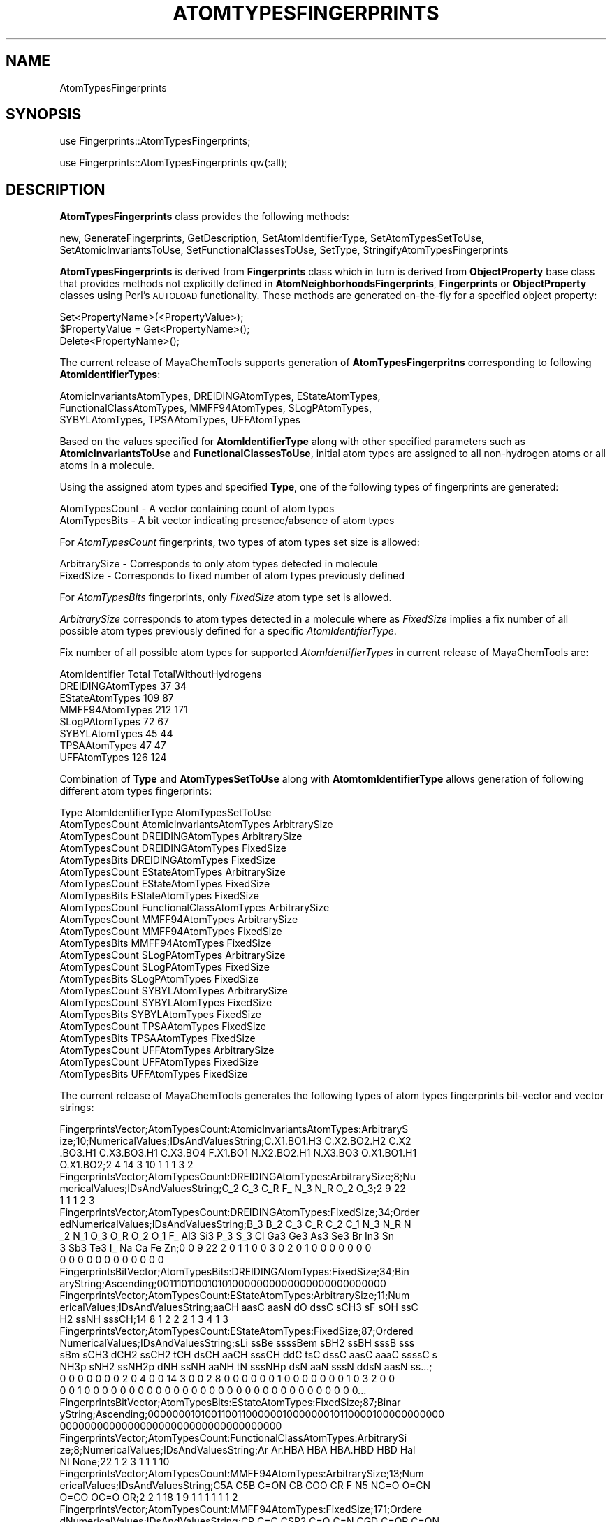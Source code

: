 .\" Automatically generated by Pod::Man 2.25 (Pod::Simple 3.22)
.\"
.\" Standard preamble:
.\" ========================================================================
.de Sp \" Vertical space (when we can't use .PP)
.if t .sp .5v
.if n .sp
..
.de Vb \" Begin verbatim text
.ft CW
.nf
.ne \\$1
..
.de Ve \" End verbatim text
.ft R
.fi
..
.\" Set up some character translations and predefined strings.  \*(-- will
.\" give an unbreakable dash, \*(PI will give pi, \*(L" will give a left
.\" double quote, and \*(R" will give a right double quote.  \*(C+ will
.\" give a nicer C++.  Capital omega is used to do unbreakable dashes and
.\" therefore won't be available.  \*(C` and \*(C' expand to `' in nroff,
.\" nothing in troff, for use with C<>.
.tr \(*W-
.ds C+ C\v'-.1v'\h'-1p'\s-2+\h'-1p'+\s0\v'.1v'\h'-1p'
.ie n \{\
.    ds -- \(*W-
.    ds PI pi
.    if (\n(.H=4u)&(1m=24u) .ds -- \(*W\h'-12u'\(*W\h'-12u'-\" diablo 10 pitch
.    if (\n(.H=4u)&(1m=20u) .ds -- \(*W\h'-12u'\(*W\h'-8u'-\"  diablo 12 pitch
.    ds L" ""
.    ds R" ""
.    ds C` ""
.    ds C' ""
'br\}
.el\{\
.    ds -- \|\(em\|
.    ds PI \(*p
.    ds L" ``
.    ds R" ''
'br\}
.\"
.\" Escape single quotes in literal strings from groff's Unicode transform.
.ie \n(.g .ds Aq \(aq
.el       .ds Aq '
.\"
.\" If the F register is turned on, we'll generate index entries on stderr for
.\" titles (.TH), headers (.SH), subsections (.SS), items (.Ip), and index
.\" entries marked with X<> in POD.  Of course, you'll have to process the
.\" output yourself in some meaningful fashion.
.ie \nF \{\
.    de IX
.    tm Index:\\$1\t\\n%\t"\\$2"
..
.    nr % 0
.    rr F
.\}
.el \{\
.    de IX
..
.\}
.\"
.\" Accent mark definitions (@(#)ms.acc 1.5 88/02/08 SMI; from UCB 4.2).
.\" Fear.  Run.  Save yourself.  No user-serviceable parts.
.    \" fudge factors for nroff and troff
.if n \{\
.    ds #H 0
.    ds #V .8m
.    ds #F .3m
.    ds #[ \f1
.    ds #] \fP
.\}
.if t \{\
.    ds #H ((1u-(\\\\n(.fu%2u))*.13m)
.    ds #V .6m
.    ds #F 0
.    ds #[ \&
.    ds #] \&
.\}
.    \" simple accents for nroff and troff
.if n \{\
.    ds ' \&
.    ds ` \&
.    ds ^ \&
.    ds , \&
.    ds ~ ~
.    ds /
.\}
.if t \{\
.    ds ' \\k:\h'-(\\n(.wu*8/10-\*(#H)'\'\h"|\\n:u"
.    ds ` \\k:\h'-(\\n(.wu*8/10-\*(#H)'\`\h'|\\n:u'
.    ds ^ \\k:\h'-(\\n(.wu*10/11-\*(#H)'^\h'|\\n:u'
.    ds , \\k:\h'-(\\n(.wu*8/10)',\h'|\\n:u'
.    ds ~ \\k:\h'-(\\n(.wu-\*(#H-.1m)'~\h'|\\n:u'
.    ds / \\k:\h'-(\\n(.wu*8/10-\*(#H)'\z\(sl\h'|\\n:u'
.\}
.    \" troff and (daisy-wheel) nroff accents
.ds : \\k:\h'-(\\n(.wu*8/10-\*(#H+.1m+\*(#F)'\v'-\*(#V'\z.\h'.2m+\*(#F'.\h'|\\n:u'\v'\*(#V'
.ds 8 \h'\*(#H'\(*b\h'-\*(#H'
.ds o \\k:\h'-(\\n(.wu+\w'\(de'u-\*(#H)/2u'\v'-.3n'\*(#[\z\(de\v'.3n'\h'|\\n:u'\*(#]
.ds d- \h'\*(#H'\(pd\h'-\w'~'u'\v'-.25m'\f2\(hy\fP\v'.25m'\h'-\*(#H'
.ds D- D\\k:\h'-\w'D'u'\v'-.11m'\z\(hy\v'.11m'\h'|\\n:u'
.ds th \*(#[\v'.3m'\s+1I\s-1\v'-.3m'\h'-(\w'I'u*2/3)'\s-1o\s+1\*(#]
.ds Th \*(#[\s+2I\s-2\h'-\w'I'u*3/5'\v'-.3m'o\v'.3m'\*(#]
.ds ae a\h'-(\w'a'u*4/10)'e
.ds Ae A\h'-(\w'A'u*4/10)'E
.    \" corrections for vroff
.if v .ds ~ \\k:\h'-(\\n(.wu*9/10-\*(#H)'\s-2\u~\d\s+2\h'|\\n:u'
.if v .ds ^ \\k:\h'-(\\n(.wu*10/11-\*(#H)'\v'-.4m'^\v'.4m'\h'|\\n:u'
.    \" for low resolution devices (crt and lpr)
.if \n(.H>23 .if \n(.V>19 \
\{\
.    ds : e
.    ds 8 ss
.    ds o a
.    ds d- d\h'-1'\(ga
.    ds D- D\h'-1'\(hy
.    ds th \o'bp'
.    ds Th \o'LP'
.    ds ae ae
.    ds Ae AE
.\}
.rm #[ #] #H #V #F C
.\" ========================================================================
.\"
.IX Title "ATOMTYPESFINGERPRINTS 1"
.TH ATOMTYPESFINGERPRINTS 1 "2017-01-13" "perl v5.14.2" "MayaChemTools"
.\" For nroff, turn off justification.  Always turn off hyphenation; it makes
.\" way too many mistakes in technical documents.
.if n .ad l
.nh
.SH "NAME"
AtomTypesFingerprints
.SH "SYNOPSIS"
.IX Header "SYNOPSIS"
use Fingerprints::AtomTypesFingerprints;
.PP
use Fingerprints::AtomTypesFingerprints qw(:all);
.SH "DESCRIPTION"
.IX Header "DESCRIPTION"
\&\fBAtomTypesFingerprints\fR class provides the following methods:
.PP
new, GenerateFingerprints, GetDescription, SetAtomIdentifierType,
SetAtomTypesSetToUse, SetAtomicInvariantsToUse, SetFunctionalClassesToUse,
SetType, StringifyAtomTypesFingerprints
.PP
\&\fBAtomTypesFingerprints\fR is derived from \fBFingerprints\fR class which in turn
is  derived from \fBObjectProperty\fR base class that provides methods not explicitly defined
in \fBAtomNeighborhoodsFingerprints\fR, \fBFingerprints\fR or \fBObjectProperty\fR classes using Perl's
\&\s-1AUTOLOAD\s0 functionality. These methods are generated on-the-fly for a specified object property:
.PP
.Vb 3
\&    Set<PropertyName>(<PropertyValue>);
\&    $PropertyValue = Get<PropertyName>();
\&    Delete<PropertyName>();
.Ve
.PP
The current release of MayaChemTools supports generation of \fBAtomTypesFingerpritns\fR
corresponding to following \fBAtomIdentifierTypes\fR:
.PP
.Vb 3
\&    AtomicInvariantsAtomTypes, DREIDINGAtomTypes, EStateAtomTypes,
\&    FunctionalClassAtomTypes, MMFF94AtomTypes, SLogPAtomTypes,
\&    SYBYLAtomTypes, TPSAAtomTypes, UFFAtomTypes
.Ve
.PP
Based on the values specified for \fBAtomIdentifierType\fR along with other specified
parameters such as \fBAtomicInvariantsToUse\fR and \fBFunctionalClassesToUse\fR, initial
atom types are assigned to all non-hydrogen atoms or all atoms in a molecule.
.PP
Using the assigned atom types and specified \fBType\fR, one of the following types of
fingerprints are generated:
.PP
.Vb 2
\&    AtomTypesCount \- A vector containing count of atom types
\&    AtomTypesBits \- A bit vector indicating presence/absence of atom types
.Ve
.PP
For \fIAtomTypesCount\fR fingerprints, two types of atom types set size is allowed:
.PP
.Vb 2
\&    ArbitrarySize \- Corresponds to only atom types detected in molecule
\&    FixedSize \- Corresponds to fixed number of atom types previously defined
.Ve
.PP
For \fIAtomTypesBits\fR fingerprints, only \fIFixedSize\fR atom type set is allowed.
.PP
\&\fIArbitrarySize\fR corresponds to atom types detected in a molecule where as \fIFixedSize\fR implies
a fix number of all possible atom types previously defined for a specific \fIAtomIdentifierType\fR.
.PP
Fix number of all possible atom types for supported \fIAtomIdentifierTypes\fR in current release
of MayaChemTools are:
.PP
.Vb 1
\&    AtomIdentifier       Total    TotalWithoutHydrogens
\&
\&    DREIDINGAtomTypes    37       34
\&    EStateAtomTypes      109      87
\&    MMFF94AtomTypes      212      171
\&    SLogPAtomTypes       72       67
\&    SYBYLAtomTypes       45       44
\&    TPSAAtomTypes        47       47
\&    UFFAtomTypes         126      124
.Ve
.PP
Combination of \fBType\fR and \fBAtomTypesSetToUse\fR along with \fBAtomtomIdentifierType\fR
allows generation of following different atom types fingerprints:
.PP
.Vb 1
\&    Type                  AtomIdentifierType           AtomTypesSetToUse
\&
\&    AtomTypesCount        AtomicInvariantsAtomTypes    ArbitrarySize
\&
\&    AtomTypesCount        DREIDINGAtomTypes            ArbitrarySize
\&    AtomTypesCount        DREIDINGAtomTypes            FixedSize
\&    AtomTypesBits         DREIDINGAtomTypes            FixedSize
\&
\&    AtomTypesCount        EStateAtomTypes              ArbitrarySize
\&    AtomTypesCount        EStateAtomTypes              FixedSize
\&    AtomTypesBits         EStateAtomTypes              FixedSize
\&
\&    AtomTypesCount        FunctionalClassAtomTypes     ArbitrarySize
\&
\&    AtomTypesCount        MMFF94AtomTypes              ArbitrarySize
\&    AtomTypesCount        MMFF94AtomTypes              FixedSize
\&    AtomTypesBits         MMFF94AtomTypes              FixedSize
\&
\&    AtomTypesCount        SLogPAtomTypes               ArbitrarySize
\&    AtomTypesCount        SLogPAtomTypes               FixedSize
\&    AtomTypesBits         SLogPAtomTypes               FixedSize
\&
\&    AtomTypesCount        SYBYLAtomTypes               ArbitrarySize
\&    AtomTypesCount        SYBYLAtomTypes               FixedSize
\&    AtomTypesBits         SYBYLAtomTypes               FixedSize
\&
\&    AtomTypesCount        TPSAAtomTypes                FixedSize
\&    AtomTypesBits         TPSAAtomTypes                FixedSize
\&
\&    AtomTypesCount        UFFAtomTypes                 ArbitrarySize
\&    AtomTypesCount        UFFAtomTypes                 FixedSize
\&    AtomTypesBits         UFFAtomTypes                 FixedSize
.Ve
.PP
The current release of MayaChemTools generates the following types of atom types
fingerprints bit-vector and vector strings:
.PP
.Vb 4
\&    FingerprintsVector;AtomTypesCount:AtomicInvariantsAtomTypes:ArbitraryS
\&    ize;10;NumericalValues;IDsAndValuesString;C.X1.BO1.H3 C.X2.BO2.H2 C.X2
\&    .BO3.H1 C.X3.BO3.H1 C.X3.BO4 F.X1.BO1 N.X2.BO2.H1 N.X3.BO3 O.X1.BO1.H1
\&    O.X1.BO2;2 4 14 3 10 1 1 1 3 2
\&
\&    FingerprintsVector;AtomTypesCount:DREIDINGAtomTypes:ArbitrarySize;8;Nu
\&    mericalValues;IDsAndValuesString;C_2 C_3 C_R F_ N_3 N_R O_2 O_3;2 9 22
\&    1 1 1 2 3
\&
\&    FingerprintsVector;AtomTypesCount:DREIDINGAtomTypes:FixedSize;34;Order
\&    edNumericalValues;IDsAndValuesString;B_3 B_2 C_3 C_R C_2 C_1 N_3 N_R N
\&    _2 N_1 O_3 O_R O_2 O_1 F_ Al3 Si3 P_3 S_3 Cl Ga3 Ge3 As3 Se3 Br In3 Sn
\&    3 Sb3 Te3 I_ Na Ca Fe Zn;0 0 9 22 2 0 1 1 0 0 3 0 2 0 1 0 0 0 0 0 0 0 
\&    0 0 0 0 0 0 0 0 0 0 0 0
\&
\&    FingerprintsBitVector;AtomTypesBits:DREIDINGAtomTypes:FixedSize;34;Bin
\&    aryString;Ascending;0011101100101010000000000000000000000000
\&
\&    FingerprintsVector;AtomTypesCount:EStateAtomTypes:ArbitrarySize;11;Num
\&    ericalValues;IDsAndValuesString;aaCH aasC aasN dO dssC sCH3 sF sOH ssC
\&    H2 ssNH sssCH;14 8 1 2 2 2 1 3 4 1 3
\&
\&    FingerprintsVector;AtomTypesCount:EStateAtomTypes:FixedSize;87;Ordered
\&    NumericalValues;IDsAndValuesString;sLi ssBe ssssBem sBH2 ssBH sssB sss
\&    sBm sCH3 dCH2 ssCH2 tCH dsCH aaCH sssCH ddC tsC dssC aasC aaaC ssssC s
\&    NH3p sNH2 ssNH2p dNH ssNH aaNH tN sssNHp dsN aaN sssN ddsN aasN ss...;
\&    0 0 0 0 0 0 0 2 0 4 0 0 14 3 0 0 2 8 0 0 0 0 0 0 1 0 0 0 0 0 0 0 1 0 3 2 0 0
\&    0 0 1 0 0 0 0 0 0 0 0 0 0 0 0 0 0 0 0 0 0 0 0 0 0 0 0 0 0 0 0 0 0 0...
\&
\&    FingerprintsBitVector;AtomTypesBits:EStateAtomTypes:FixedSize;87;Binar
\&    yString;Ascending;0000000101001100110000001000000010110000100000000000
\&    000000000000000000000000000000000000
\&
\&    FingerprintsVector;AtomTypesCount:FunctionalClassAtomTypes:ArbitrarySi
\&    ze;8;NumericalValues;IDsAndValuesString;Ar Ar.HBA HBA HBA.HBD HBD Hal 
\&    NI None;22 1 2 3 1 1 1 10
\&
\&    FingerprintsVector;AtomTypesCount:MMFF94AtomTypes:ArbitrarySize;13;Num
\&    ericalValues;IDsAndValuesString;C5A C5B C=ON CB COO CR F N5 NC=O O=CN
\&    O=CO OC=O OR;2 2 1 18 1 9 1 1 1 1 1 1 2
\&
\&    FingerprintsVector;AtomTypesCount:MMFF94AtomTypes:FixedSize;171;Ordere
\&    dNumericalValues;IDsAndValuesString;CR C=C CSP2 C=O C=N CGD C=OR C=ON
\&    CONN COO COON COOO C=OS C=S C=SN CSO2 CS=O CSS C=P CSP =C= OR OC=O OC=
\&    C OC=N OC=S ONO2 ON=O OSO3 OSO2 OSO OS=O \-OS OPO3 OPO2 OPO \-OP \-O\-...;
\&    9 0 0 0 0 0 0 1 0 1 0 0 0 0 0 0 0 0 0 0 0 2 1 0 0 0 0 0 0 0 0 0 0 0 0
\&    0 0 0 0 1 0 1 0 0 0 0 0 0 1 0 0 0 1 0 0 0 0 0 0 0 0 0 0 0 0 0 0 0 0 0
\&    0 0 0 0 0 0 0 0 0 0 0 0 0 0 0 0 0 0 0 0 0 0 0 0 18 0 0 0 0 0 0 0 0 ...
\&
\&    FingerprintsBitVector;AtomTypesBits:MMFF94AtomTypes:FixedSize;171;Bina
\&    ryString;Ascending;100000010100000000000110000000000000000101000000100
\&    0100000000000000000000000000000000000000000100000000000000000000000000
\&    0000000011000000000000000001000000000000000000000000000
\&
\&    FingerprintsVector;AtomTypesCount:SLogPAtomTypes:ArbitrarySize;16;Nume
\&    ricalValues;IDsAndValuesString;C1 C10 C11 C14 C18 C20 C21 C22 C5 CS F
\&    N11 N4 O10 O2 O9;5 1 1 1 14 4 2 1 2 2 1 1 1 1 3 1
\&
\&    FingerprintsVector;AtomTypesCount:SLogPAtomTypes:FixedSize;67;OrderedN
\&    umericalValues;IDsAndValuesString;C1 C2 C3 C4 C5 C6 C7 C8 C9 C10 C11 C
\&    12 C13 C14 C15 C16 C17 C18 C19 C20 C21 C22 C23 C24 C25 C26 C27 CS N1 N
\&    2 N3 N4 N5 N6 N7 N8 N9 N10 N11 N12 N13 N14 NS O1 O2 O3 O4 O5 O6 O7 O8
\&    O9 O10 O11 O12 OS F Cl Br I Hal P S1 S2 S3 Me1 Me2;5 0 0 0 2 0 0 0 0 1
\&    1 0 0 1 0 0 0 14 0 4 2 1 0 0 0 0 0 2 0 0 0 1 0 0 0 0 0 0 1 0 0 0 0...
\&
\&    FingerprintsBitVector;AtomTypesBits:SLogPAtomTypes:FixedSize;67;Binary
\&    String;Ascending;10001000011001000101110000010001000000100000100000011
\&    0001000000000000000
\&
\&    FingerprintsVector;AtomTypesCount:SYBYLAtomTypes:ArbitrarySize;9;Numer
\&    icalValues;IDsAndValuesString;C.2 C.3 C.ar F N.am N.ar O.2 O.3 O.co2;2
\&    9 22 1 1 1 1 2 2
\&
\&    FingerprintsVector;AtomTypesCount:SYBYLAtomTypes:FixedSize;44;OrderedN
\&    umericalValues;IDsAndValuesString;C.3 C.2 C.1 C.ar C.cat N.3 N.2 N.1 N
\&    .ar N.am N.pl3 N.4 O.3 O.2 O.co2 S.3 S.2 S.o S.o2 P.3 F Cl Br I ANY HA
\&    L HET Li Na Mg Al Si K Ca Cr.th Cr.oh Mn Fe Co.oh Cu Zn Se Mo Sn;9 2 0
\&    22 0 0 0 0 1 1 0 0 2 1 2 0 0 0 0 0 1 0 0 0 0 0 0 0 0 0 0 0 0 0 0 0 0
\&    0 0 0 0 0 0 0
\&
\&    FingerprintsBitVector;AtomTypesBits:SYBYLAtomTypes:FixedSize;44;Binary
\&    String;Ascending;110100001100111000001000000000000000000000000000
\&
\&    FingerprintsVector;AtomTypesCount:TPSAAtomTypes:FixedSize;47;OrderedNu
\&    mericalValues;IDsAndValuesString;N1 N2 N3 N4 N5 N6 N7 N8 N9 N10 N11 N1
\&    2 N13 N14 N15 N16 N17 N18 N19 N20 N21 N22 N23 N24 N25 N26 N O1 O2 O3 O
\&    4 O5 O6 O S1 S2 S3 S4 S5 S6 S7 S P1 P2 P3 P4 P;0 0 0 0 0 0 1 0 0 0 0 0
\&    0 0 0 0 0 0 0 0 1 0 0 0 0 0 0 0 0 2 3 0 0 0 0 0 0 0 0 0 0 0 0 0 0 0 0
\&
\&    FingerprintsBitVector;AtomTypesBits:TPSAAtomTypes:FixedSize;47;BinaryS
\&    tring;Ascending;000000100000000000001000000001100000000000000000
\&
\&    FingerprintsVector;AtomTypesCount:UFFAtomTypes:ArbitrarySize;8;Numeric
\&    alValues;IDsAndValuesString;C_2 C_3 C_R F_ N_3 N_R O_2 O_3;2 9 22 1 1
\&    1 2 3
\&
\&    FingerprintsVector;AtomTypesCount:UFFAtomTypes;124;OrderedNumerical
\&    Values;IDsAndValuesString;He4+4 Li Be3+2 B_3 B_2 C_3 C_R C_2 C_1 N_3 N_
\&    R N_2 N_1 O_3 O_3_z O_R O_2 O_1 F_ Ne4+4 Na Mg3+2 Al3 Si3 P_3+3 P_3+5 P
\&    _3+q S_3+2 S_3+4 S_3+6 S_R S_2 Cl Ar4+4 K_ Ca6+2 Sc3+3 Ti3+4 Ti6+4 V_3+
\&    ;0 0 0 0 0 12 0 3 0 3 0 1 0 2 0 0 2 0 0 0 0 0 0 0 0 0 0 0 0 0 0 0 0 0 0
\&    0 0 0 0 0 0 0 0 0 0 0 0 0 0 0 0 0 0 0 0 0 0 0 0 0 0 0 0 0 0 0 0 0 0 ...
\&
\&    FingerprintsVector;AtomTypesCount:UFFAtomTypes:FixedSize;124;OrderedNu
\&    mericalValues;IDsAndValuesString;He4+4 Li Be3+2 B_3 B_2 C_3 C_R C_2 C_
\&    1 N_3 N_R N_2 N_1 O_3 O_3_z O_R O_2 O_1 F_ Ne4+4 Na Mg3+2 Al3 Si3 P_3+
\&    3 P_3+5 P_3+q S_3+2 S_3+4 S_3+6 S_R S_2 Cl Ar4+4 K_ Ca6+2 Sc3+3 Ti...;
\&    0 0 0 0 0 9 22 2 0 1 1 0 0 3 0 0 2 0 1 0 0 0 0 0 0 0 0 0 0 0 0 0 0 0 0
\&    0 0 0 0 0 0 0 0 0 0 0 0 0 0 0 0 0 0 0 0 0 0 0 0 0 0 0 0 0 0 0 0 0 0 0
\&    0 0 0 0 0 0 0 0 0 0 0 0 0 0 0 0 0 0 0 0 0 0 0 0 0 0 0 0 0 0 0 0 0 0...
\&
\&    FingerprintsBitVector;AtomTypesBits:UFFAtomTypes:FixedSize;124;BinaryS
\&    tring;Ascending;000001110110010010100000000000000000000000000000000000
\&    0000000000000000000000000000000000000000000000000000000000000000000000
.Ve
.SS "\s-1METHODS\s0"
.IX Subsection "METHODS"
.IP "\fBnew\fR" 4
.IX Item "new"
.Vb 1
\&    $NewAtomTypesFingerprints = new AtomTypesFingerprints(%NamesAndValues);
.Ve
.Sp
Using specified \fIAtomTypesFingerprints\fR property names and values hash, \fBnew\fR method creates a new object
and returns a reference to newly created \fBPathLengthFingerprints\fR object. By default, the
following properties are initialized:
.Sp
.Vb 7
\&    Molecule = \*(Aq\*(Aq;
\&    Type = \*(Aq\*(Aq
\&    AtomIdentifierType = \*(Aq\*(Aq
\&    AtomTypesSetToUse = \*(Aq\*(Aq
\&    IgnoreHydrogens = 1
\&    AtomicInvariantsToUse = [\*(AqAS\*(Aq, \*(AqX\*(Aq, \*(AqBO\*(Aq, \*(AqH\*(Aq, \*(AqFC\*(Aq, \*(AqMN\*(Aq]
\&    FunctionalClassesToUse = [\*(AqHBD\*(Aq, \*(AqHBA\*(Aq, \*(AqPI\*(Aq, \*(AqNI\*(Aq, \*(AqAr\*(Aq, \*(AqHal\*(Aq]
.Ve
.Sp
Examples:
.Sp
.Vb 5
\&    $AtomTypesFingerprints = new AtomTypesFingerprints(
\&                              \*(AqMolecule\*(Aq => $Molecule,
\&                              \*(AqType\*(Aq => \*(AqAtomTypesCount\*(Aq,
\&                              \*(AqAtomIdentifierType\*(Aq =>
\&                                              \*(AqAtomicInvariantsAtomTypes\*(Aq);
\&
\&    $AtomTypesFingerprints = new AtomTypesFingerprints(
\&                              \*(AqMolecule\*(Aq => $Molecule,
\&                              \*(AqType\*(Aq => \*(AqAtomTypesCount\*(Aq,
\&                              \*(AqAtomIdentifierType\*(Aq =>
\&                                              \*(AqAtomicInvariantsAtomTypes\*(Aq,
\&                              \*(AqAtomicInvariantsToUse\*(Aq =>
\&                                              [\*(AqAS\*(Aq, \*(AqX\*(Aq, \*(AqBO\*(Aq, \*(AqH\*(Aq, \*(AqFC\*(Aq] );
\&
\&    $AtomTypesFingerprints = new AtomTypesFingerprints(
\&                              \*(AqMolecule\*(Aq => $Molecule,
\&                              \*(AqType\*(Aq => \*(AqAtomTypesCount\*(Aq,
\&                              \*(AqAtomIdentifierType\*(Aq =>
\&                                              \*(AqDREIDINGAtomTypes\*(Aq);
\&
\&    $AtomTypesFingerprints = new AtomTypesFingerprints(
\&                              \*(AqMolecule\*(Aq => $Molecule,
\&                              \*(AqType\*(Aq => \*(AqAtomTypesCount\*(Aq,
\&                              \*(AqAtomIdentifierType\*(Aq =>
\&                                              \*(AqEStateAtomTypes\*(Aq,
\&                              \*(AqAtomTypesSetToUse\*(Aq =>
\&                                              \*(AqArbitrarySize\*(Aq);
\&
\&    $AtomTypesFingerprints = new AtomTypesFingerprints(
\&                              \*(AqMolecule\*(Aq => $Molecule,
\&                              \*(AqType\*(Aq => \*(AqAtomTypesCount\*(Aq,
\&                              \*(AqAtomIdentifierType\*(Aq =>
\&                                              \*(AqSLogPAtomTypes\*(Aq,
\&                              \*(AqAtomTypesSetToUse\*(Aq =>
\&                                              \*(AqFixedSize\*(Aq);
\&
\&    $AtomTypesFingerprints = new AtomTypesFingerprints(
\&                              \*(AqMolecule\*(Aq => $Molecule,
\&                              \*(AqType\*(Aq => \*(AqAtomTypesBits\*(Aq,
\&                              \*(AqAtomIdentifierType\*(Aq =>
\&                                              \*(AqMMFF94AtomTypes\*(Aq,
\&                              \*(AqAtomTypesSetToUse\*(Aq =>
\&                                              \*(AqFixedSize\*(Aq);
\&
\&    $AtomTypesFingerprints\->GenerateFingerprints();
\&    print "$AtomTypesFingerprints\en";
.Ve
.IP "\fBGenerateFingerprints\fR" 4
.IX Item "GenerateFingerprints"
.Vb 1
\&    $AtomTypesFingerprints\->GenerateFingerprints();
.Ve
.Sp
Generates atom types fingerprints and returns \fIAtomTypesFingerprints\fR.
.IP "\fBGetDescription\fR" 4
.IX Item "GetDescription"
.Vb 1
\&    $Description = $AtomTypesFingerprints\->GetDescription();
.Ve
.Sp
Returns a string containing description of atom types fingerprints.
.IP "\fBSetAtomIdentifierType\fR" 4
.IX Item "SetAtomIdentifierType"
.Vb 1
\&    $AtomTypesFingerprints\->SetAtomIdentifierType($IdentifierType);
.Ve
.Sp
Sets atom \fIIdentifierType\fR to use during atom types fingerprints generation and
returns \fIAtomTypesFingerprints\fR.
.Sp
Possible values: \fIAtomicInvariantsAtomTypes, DREIDINGAtomTypes, EStateAtomTypes,
FunctionalClassAtomTypes, MMFF94AtomTypes, SLogPAtomTypes, SYBYLAtomTypes,
TPSAAtomTypes, UFFAtomTypes\fR.
.IP "\fBSetAtomTypesSetToUse\fR" 4
.IX Item "SetAtomTypesSetToUse"
.Vb 1
\&    $AtomTypesFingerprints\->SetAtomTypesSetToUse($Value);
.Ve
.Sp
Sets \fIValue\fR of \fIAtomTypesSetToUse\fR and returns \fIAtomTypesFingerprints\fR. Possible
values: \fIArbitrarySize or FixedSize\fR. Default for \fIAtomTypesCount\fR value of
\&\fBAtomTypesSetToUse\fR: \fIArbitrarySize\fR.
.IP "\fBSetAtomicInvariantsToUse\fR" 4
.IX Item "SetAtomicInvariantsToUse"
.Vb 2
\&    $AtomTypesFingerprints\->SetAtomicInvariantsToUse($ValuesRef);
\&    $AtomTypesFingerprints\->SetAtomicInvariantsToUse(@Values);
.Ve
.Sp
Sets atomic invariants to use during \fIAtomicInvariantsAtomTypes\fR value of \fIAtomIdentifierType\fR
for atom neighborhood fingerprints generation and returns \fIAtomTypesFingerprints\fR.
.Sp
Possible values for atomic invariants are: \fI\s-1AS\s0, X, \s-1BO\s0,  \s-1LBO\s0, \s-1SB\s0, \s-1DB\s0, \s-1TB\s0,
H, Ar, \s-1RA\s0, \s-1FC\s0, \s-1MN\s0, \s-1SM\s0\fR. Default value: \fI\s-1AS\s0,X,BO,H,FC\fR.
.Sp
The atomic invariants abbreviations correspond to:
.Sp
.Vb 1
\&    AS = Atom symbol corresponding to element symbol
\&
\&    X<n>   = Number of non\-hydrogen atom neighbors or heavy atoms
\&    BO<n> = Sum of bond orders to non\-hydrogen atom neighbors or heavy atoms
\&    LBO<n> = Largest bond order of non\-hydrogen atom neighbors or heavy atoms
\&    SB<n> = Number of single bonds to non\-hydrogen atom neighbors or heavy atoms
\&    DB<n> = Number of double bonds to non\-hydrogen atom neighbors or heavy atoms
\&    TB<n> = Number of triple bonds to non\-hydrogen atom neighbors or heavy atoms
\&    H<n>   = Number of implicit and explicit hydrogens for atom
\&    Ar     = Aromatic annotation indicating whether atom is aromatic
\&    RA     = Ring atom annotation indicating whether atom is a ring
\&    FC<+n/\-n> = Formal charge assigned to atom
\&    MN<n> = Mass number indicating isotope other than most abundant isotope
\&    SM<n> = Spin multiplicity of atom. Possible values: 1 (singlet), 2 (doublet) or
\&            3 (triplet)
.Ve
.Sp
Atom type generated by AtomTypes::AtomicInvariantsAtomTypes class corresponds to:
.Sp
.Vb 1
\&    AS.X<n>.BO<n>.LBO<n>.<SB><n>.<DB><n>.<TB><n>.H<n>.Ar.RA.FC<+n/\-n>.MN<n>.SM<n>
.Ve
.Sp
Except for \s-1AS\s0 which is a required atomic invariant in atom types, all other atomic invariants are
optional. Atom type specification doesn't include atomic invariants with zero or undefined values.
.Sp
In addition to usage of abbreviations for specifying atomic invariants, the following descriptive words
are also allowed:
.Sp
.Vb 12
\&    X : NumOfNonHydrogenAtomNeighbors or NumOfHeavyAtomNeighbors
\&    BO : SumOfBondOrdersToNonHydrogenAtoms or SumOfBondOrdersToHeavyAtoms
\&    LBO : LargestBondOrderToNonHydrogenAtoms or LargestBondOrderToHeavyAtoms
\&    SB :  NumOfSingleBondsToNonHydrogenAtoms or NumOfSingleBondsToHeavyAtoms
\&    DB : NumOfDoubleBondsToNonHydrogenAtoms or NumOfDoubleBondsToHeavyAtoms
\&    TB : NumOfTripleBondsToNonHydrogenAtoms or NumOfTripleBondsToHeavyAtoms
\&    H :  NumOfImplicitAndExplicitHydrogens
\&    Ar : Aromatic
\&    RA : RingAtom
\&    FC : FormalCharge
\&    MN : MassNumber
\&    SM : SpinMultiplicity
.Ve
.Sp
\&\fIAtomTypes::AtomicInvariantsAtomTypes\fR module is used to assign atomic invariant
atom types.
.IP "\fBSetFunctionalClassesToUse\fR" 4
.IX Item "SetFunctionalClassesToUse"
.Vb 2
\&    $AtomTypesFingerprints\->SetFunctionalClassesToUse($ValuesRef);
\&    $AtomTypesFingerprints\->SetFunctionalClassesToUse(@Values);
.Ve
.Sp
Sets functional classes invariants to use during \fIFunctionalClassAtomTypes\fR value of \fIAtomIdentifierType\fR
for atom types fingerprints generation and returns \fIAtomTypesFingerprints\fR.
.Sp
Possible values for atom functional classes are: \fIAr, \s-1CA\s0, H, \s-1HBA\s0, \s-1HBD\s0, Hal, \s-1NI\s0, \s-1PI\s0, \s-1RA\s0\fR.
Default value [ Ref 24 ]: \fI\s-1HBD\s0,HBA,PI,NI,Ar,Hal\fR.
.Sp
The functional class abbreviations correspond to:
.Sp
.Vb 9
\&    HBD: HydrogenBondDonor
\&    HBA: HydrogenBondAcceptor
\&    PI :  PositivelyIonizable
\&    NI : NegativelyIonizable
\&    Ar : Aromatic
\&    Hal : Halogen
\&    H : Hydrophobic
\&    RA : RingAtom
\&    CA : ChainAtom
\&
\& Functional class atom type specification for an atom corresponds to:
\&
\&    Ar.CA.H.HBA.HBD.Hal.NI.PI.RA or None
.Ve
.Sp
\&\fIAtomTypes::FunctionalClassAtomTypes\fR module is used to assign functional class atom
types. It uses following definitions [ Ref 60\-61, Ref 65\-66 ]:
.Sp
.Vb 4
\&    HydrogenBondDonor: NH, NH2, OH
\&    HydrogenBondAcceptor: N[!H], O
\&    PositivelyIonizable: +, NH2
\&    NegativelyIonizable: \-, C(=O)OH, S(=O)OH, P(=O)OH
.Ve
.IP "\fBSetType\fR" 4
.IX Item "SetType"
.Vb 1
\&    $AtomTypesFingerprints\->SetType($Type);
.Ve
.Sp
Sets type of AtomTypes fingerpritns and returns \fIAtomTypesFingerprints\fR. Possible values: \fIAtomTypesFingerprintsBits or
AtomTypesFingerprintsCount\fR.
.IP "\fBStringifyAtomTypesFingerprints\fR" 4
.IX Item "StringifyAtomTypesFingerprints"
.Vb 1
\&    $String = $AtomTypesFingerprints\->StringifyAtomTypesFingerprints();
.Ve
.Sp
Returns a string containing information about \fIAtomTypesFingerprints\fR object.
.SH "AUTHOR"
.IX Header "AUTHOR"
Manish Sud <msud@san.rr.com>
.SH "SEE ALSO"
.IX Header "SEE ALSO"
Fingerprints.pm, FingerprintsStringUtil.pm, AtomNeighborhoodsFingerprints.pm,
EStateIndiciesFingerprints.pm, ExtendedConnectivityFingerprints.pm, MACCSKeys.pm,
PathLengthFingerprints.pm, TopologicalAtomPairsFingerprints.pm, TopologicalAtomTripletsFingerprints.pm,
TopologicalAtomTorsionsFingerprints.pm, TopologicalPharmacophoreAtomPairsFingerprints.pm,
TopologicalPharmacophoreAtomTripletsFingerprints.pm
.SH "COPYRIGHT"
.IX Header "COPYRIGHT"
Copyright (C) 2017 Manish Sud. All rights reserved.
.PP
This file is part of MayaChemTools.
.PP
MayaChemTools is free software; you can redistribute it and/or modify it under
the terms of the \s-1GNU\s0 Lesser General Public License as published by the Free
Software Foundation; either version 3 of the License, or (at your option)
any later version.
